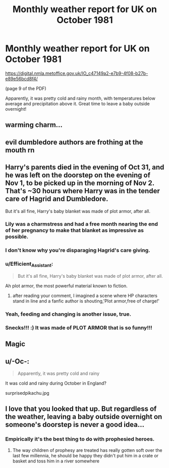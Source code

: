 #+TITLE: Monthly weather report for UK on October 1981

* Monthly weather report for UK on October 1981
:PROPERTIES:
:Author: ceplma
:Score: 13
:DateUnix: 1553936698.0
:DateShort: 2019-Mar-30
:FlairText: Misc
:END:
[[https://digital.nmla.metoffice.gov.uk/IO_c47149a2-e7b9-4f08-b27b-e89e56bcd8f4/]]

(page 9 of the PDF)

Apparently, it was pretty cold and rainy month, with temperatures below average and precipitation above it. Great time to leave a baby outside overnight!


** warming charm...
:PROPERTIES:
:Author: anglelica
:Score: 6
:DateUnix: 1553969014.0
:DateShort: 2019-Mar-30
:END:


** evil dumbledore authors are frothing at the mouth rn
:PROPERTIES:
:Author: Turmoils
:Score: 4
:DateUnix: 1554002099.0
:DateShort: 2019-Mar-31
:END:


** Harry's parents died in the evening of Oct 31, and he was left on the doorstep on the evening of Nov 1, to be picked up in the morning of Nov 2. That's ~30 hours where Harry was in the tender care of Hagrid and Dumbledore.

But it's all fine, Harry's baby blanket was made of plot armor, after all.
:PROPERTIES:
:Author: 4ecks
:Score: 16
:DateUnix: 1553939721.0
:DateShort: 2019-Mar-30
:END:

*** Lily was a charmstress and had a free month nearing the end of her pregnancy to make that blanket as impressive as possible.
:PROPERTIES:
:Author: Sefera17
:Score: 13
:DateUnix: 1553948435.0
:DateShort: 2019-Mar-30
:END:


*** I don't know why you're disparaging Hagrid's care giving.
:PROPERTIES:
:Author: EpicBeardMan
:Score: 6
:DateUnix: 1553976886.0
:DateShort: 2019-Mar-31
:END:


*** u/Efficient_Assistant:
#+begin_quote
  But it's all fine, Harry's baby blanket was made of plot armor, after all.
#+end_quote

Ah plot armor, the most powerful material known to fiction.
:PROPERTIES:
:Author: Efficient_Assistant
:Score: 2
:DateUnix: 1553976221.0
:DateShort: 2019-Mar-31
:END:

**** after reading your comment, I imagined a scene where HP characters stand in line and a fanfic author is shouting,'Plot armor,free of charge!'
:PROPERTIES:
:Author: Amata69
:Score: 1
:DateUnix: 1554064027.0
:DateShort: 2019-Apr-01
:END:


*** Yeah, feeding and changing is another issue, true.
:PROPERTIES:
:Author: ceplma
:Score: 1
:DateUnix: 1553972648.0
:DateShort: 2019-Mar-30
:END:


*** Snecks!!! :) It was made of PLOT ARMOR that is so funny!!!
:PROPERTIES:
:Score: 1
:DateUnix: 1553997742.0
:DateShort: 2019-Mar-31
:END:


** Magic
:PROPERTIES:
:Author: solidariteten
:Score: 12
:DateUnix: 1553944283.0
:DateShort: 2019-Mar-30
:END:


** u/-Oc-:
#+begin_quote
  Apparently, it was pretty cold and rainy
#+end_quote

It was cold and rainy during October in England?

surprisedpikachu.jpg
:PROPERTIES:
:Author: -Oc-
:Score: 4
:DateUnix: 1554005052.0
:DateShort: 2019-Mar-31
:END:


** I love that you looked that up. But regardless of the weather, leaving a baby outside overnight on someone's doorstep is never a good idea...
:PROPERTIES:
:Author: PonTanuki
:Score: 1
:DateUnix: 1553938187.0
:DateShort: 2019-Mar-30
:END:

*** Empirically it's the best thing to do with prophesied heroes.
:PROPERTIES:
:Author: EpicBeardMan
:Score: 5
:DateUnix: 1553976936.0
:DateShort: 2019-Mar-31
:END:

**** The way children of prophesy are treated has really gotten soft over the last few millennia, he should be happy they didn't put him in a crate or basket and toss him in a river somewhere
:PROPERTIES:
:Author: fenrisragnarok
:Score: 3
:DateUnix: 1554017946.0
:DateShort: 2019-Mar-31
:END:
